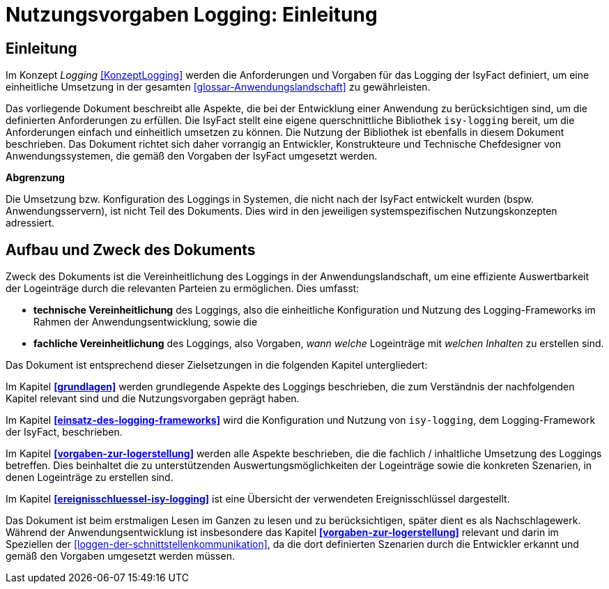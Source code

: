 = Nutzungsvorgaben Logging: Einleitung

// tag::inhalt[]
[[konzeptlogging]]
== Einleitung

Im Konzept _Logging_ <<KonzeptLogging>> werden die Anforderungen und Vorgaben für das Logging der IsyFact definiert, um eine einheitliche Umsetzung in der gesamten <<glossar-Anwendungslandschaft>> zu gewährleisten.

Das vorliegende Dokument beschreibt alle Aspekte, die bei der Entwicklung einer Anwendung zu berücksichtigen sind, um die definierten Anforderungen zu erfüllen.
Die IsyFact stellt eine eigene querschnittliche Bibliothek `isy-logging` bereit, um die Anforderungen einfach und einheitlich umsetzen zu können.
Die Nutzung der Bibliothek ist ebenfalls in diesem Dokument beschrieben.
Das Dokument richtet sich daher vorrangig an Entwickler, Konstrukteure und Technische Chefdesigner von Anwendungssystemen, die gemäß den Vorgaben der IsyFact umgesetzt werden.

*Abgrenzung*

Die Umsetzung bzw. Konfiguration des Loggings in Systemen, die nicht nach der IsyFact entwickelt wurden (bspw. Anwendungsservern), ist nicht Teil des Dokuments.
Dies wird in den jeweiligen systemspezifischen Nutzungskonzepten adressiert.

[[aufbau-und-zweck-des-dokuments]]
== Aufbau und Zweck des Dokuments

Zweck des Dokuments ist die Vereinheitlichung des Loggings in der Anwendungslandschaft, um eine effiziente Auswertbarkeit der Logeinträge durch die relevanten Parteien zu ermöglichen.
Dies umfasst:

* *technische Vereinheitlichung* des Loggings, also die einheitliche Konfiguration und Nutzung des Logging-Frameworks im Rahmen der Anwendungsentwicklung, sowie die
* *fachliche Vereinheitlichung* des Loggings, also Vorgaben, _wann_ _welche_ Logeinträge mit _welchen Inhalten_ zu erstellen sind.

Das Dokument ist entsprechend dieser Zielsetzungen in die folgenden Kapitel untergliedert:

Im Kapitel *<<grundlagen>>* werden grundlegende Aspekte des Loggings beschrieben, die zum Verständnis der nachfolgenden Kapitel relevant sind und die Nutzungsvorgaben geprägt haben.

Im Kapitel *<<einsatz-des-logging-frameworks>>* wird die Konfiguration und Nutzung von `isy-logging`, dem Logging-Framework der IsyFact, beschrieben.

Im Kapitel *<<vorgaben-zur-logerstellung>>* werden alle Aspekte beschrieben, die die fachlich / inhaltliche Umsetzung des Loggings betreffen.
Dies beinhaltet die zu unterstützenden Auswertungsmöglichkeiten der Logeinträge sowie die konkreten Szenarien, in denen Logeinträge zu erstellen sind.

Im Kapitel *<<ereignisschluessel-isy-logging>>* ist eine Übersicht der verwendeten Ereignisschlüssel dargestellt.

Das Dokument ist beim erstmaligen Lesen im Ganzen zu lesen und zu berücksichtigen, später dient es als Nachschlagewerk.
Während der Anwendungsentwicklung ist insbesondere das Kapitel *<<vorgaben-zur-logerstellung>>* relevant und darin im Speziellen der <<loggen-der-schnittstellenkommunikation>>, da die dort definierten Szenarien durch die Entwickler erkannt und gemäß den Vorgaben umgesetzt werden müssen.
// end::inhalt[]